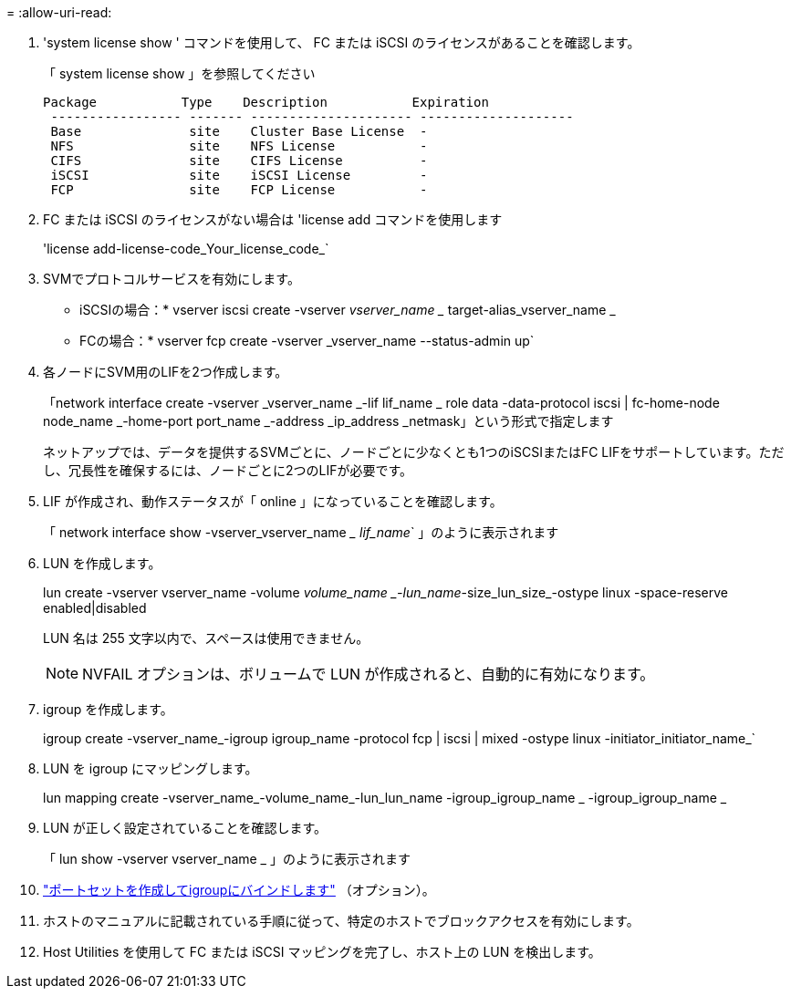 = 
:allow-uri-read: 


. 'system license show ' コマンドを使用して、 FC または iSCSI のライセンスがあることを確認します。
+
「 system license show 」を参照してください

+
[listing]
----

Package           Type    Description           Expiration
 ----------------- ------- --------------------- --------------------
 Base              site    Cluster Base License  -
 NFS               site    NFS License           -
 CIFS              site    CIFS License          -
 iSCSI             site    iSCSI License         -
 FCP               site    FCP License           -
----
. FC または iSCSI のライセンスがない場合は 'license add コマンドを使用します
+
'license add-license-code_Your_license_code_`

. SVMでプロトコルサービスを有効にします。
+
* iSCSIの場合：* vserver iscsi create -vserver _vserver_name __ target-alias_vserver_name _

+
* FCの場合：* vserver fcp create -vserver _vserver_name --status-admin up`

. 各ノードにSVM用のLIFを2つ作成します。
+
「network interface create -vserver _vserver_name _-lif lif_name _ role data -data-protocol iscsi | fc-home-node node_name _-home-port port_name _-address _ip_address _netmask」という形式で指定します

+
ネットアップでは、データを提供するSVMごとに、ノードごとに少なくとも1つのiSCSIまたはFC LIFをサポートしています。ただし、冗長性を確保するには、ノードごとに2つのLIFが必要です。

. LIF が作成され、動作ステータスが「 online 」になっていることを確認します。
+
「 network interface show -vserver_vserver_name __ lif_name_` 」のように表示されます

. LUN を作成します。
+
lun create -vserver vserver_name -volume _volume_name _-lun_name_-size_lun_size_-ostype linux -space-reserve enabled|disabled

+
LUN 名は 255 文字以内で、スペースは使用できません。

+

NOTE: NVFAIL オプションは、ボリュームで LUN が作成されると、自動的に有効になります。

. igroup を作成します。
+
igroup create -vserver_name_-igroup igroup_name -protocol fcp | iscsi | mixed -ostype linux -initiator_initiator_name_`

. LUN を igroup にマッピングします。
+
lun mapping create -vserver_name_-volume_name_-lun_lun_name -igroup_igroup_name _ -igroup_igroup_name _

. LUN が正しく設定されていることを確認します。
+
「 lun show -vserver vserver_name _ 」のように表示されます

. link:san-admin/create-port-sets-binding-igroups-task.html["ポートセットを作成してigroupにバインドします"] （オプション）。
. ホストのマニュアルに記載されている手順に従って、特定のホストでブロックアクセスを有効にします。
. Host Utilities を使用して FC または iSCSI マッピングを完了し、ホスト上の LUN を検出します。


